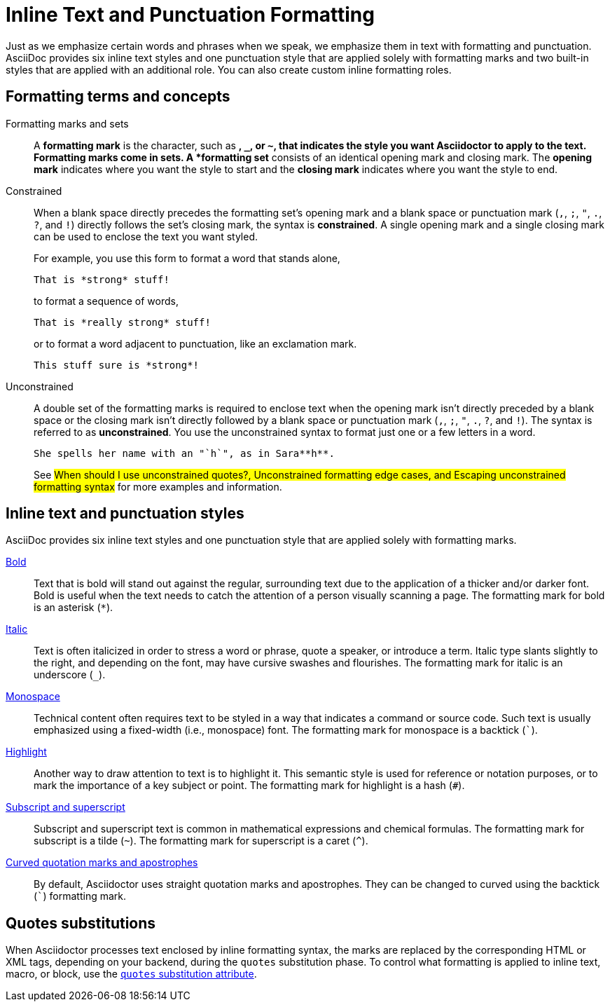 = Inline Text and Punctuation Formatting

Just as we emphasize certain words and phrases when we speak, we emphasize them in text with formatting and punctuation.
AsciiDoc provides six inline text styles and one punctuation style that are applied solely with formatting marks and two built-in styles that are applied with an additional role.
You can also create custom inline formatting roles.

== Formatting terms and concepts

Formatting marks and sets:: A *formatting mark* is the character, such as `*`, `_`, or `~`, that indicates the style you want Asciidoctor to apply to the text.
Formatting marks come in sets.
A *formatting set* consists of an identical opening mark and closing mark.
The *opening mark* indicates where you want the style to start and the *closing mark* indicates where you want the style to end.

Constrained:: When a blank space directly precedes the formatting set's opening mark and a blank space or punctuation mark (`,`, `;`, `"`, `.`, `?`, and `!`) directly follows the set's closing mark, the syntax is *constrained*.
A single opening mark and a single closing mark can be used to enclose the text you want styled.
+
--
For example, you use this form to format a word that stands alone,

[source]
----
That is *strong* stuff!
----

to format a sequence of words,

[source]
----
That is *really strong* stuff!
----

or to format a word adjacent to punctuation, like an exclamation mark.

[source]
----
This stuff sure is *strong*!
----
--

Unconstrained:: A double set of the formatting marks is required to enclose text when the opening mark isn't directly preceded by a blank space or the closing mark isn't directly followed by a blank space or punctuation mark (`,`, `;`, `"`, `.`, `?`, and `!`).
The syntax is referred to as *unconstrained*.
You use the unconstrained syntax to format just one or a few letters in a word.
+
--
[source]
----
She spells her name with an "`h`", as in Sara**h**.
----

See #When should I use unconstrained quotes?, Unconstrained formatting edge cases, and Escaping unconstrained formatting syntax# for more examples and information.
--

== Inline text and punctuation styles

AsciiDoc provides six inline text styles and one punctuation style that are applied solely with formatting marks.

xref:bold.adoc[Bold]::
Text that is bold will stand out against the regular, surrounding text due to the application of a thicker and/or darker font.
Bold is useful when the text needs to catch the attention of a person visually scanning a page.
The formatting mark for bold is an asterisk (`*`).

xref:italic.adoc[Italic]::
Text is often italicized in order to stress a word or phrase, quote a speaker, or introduce a term.
Italic type slants slightly to the right, and depending on the font, may have cursive swashes and flourishes.
The formatting mark for italic is an underscore (`+_+`).

xref:monospace.adoc[Monospace]::
Technical content often requires text to be styled in a way that indicates a command or source code.
Such text is usually emphasized using a fixed-width (i.e., monospace) font.
The formatting mark for monospace is a backtick (`++`++`).

xref:highlight.adoc[Highlight]::
Another way to draw attention to text is to highlight it.
This semantic style is used for reference or notation purposes, or to mark the importance of a key subject or point.
The formatting mark for highlight is a hash (`+#+`).

xref:subscript-and-superscript.adoc[Subscript and superscript]::
Subscript and superscript text is common in mathematical expressions and chemical formulas.
The formatting mark for subscript is a tilde (`{tilde}`).
The formatting mark for superscript is a caret (`{caret}`).

////
AsciiDoc also provides two built-in styles that are applied with an additional role.

Strike through::

Underline::
////

xref:quotation-marks-and-apostrophes.adoc[Curved quotation marks and apostrophes]::
By default, Asciidoctor uses straight quotation marks and apostrophes.
They can be changed to curved using the backtick (`++`++`) formatting mark.

== Quotes substitutions

When Asciidoctor processes text enclosed by inline formatting syntax, the marks are replaced by the corresponding HTML or XML tags, depending on your backend, during the `quotes` substitution phase.
To control what formatting is applied to inline text, macro, or block, use the xref:subs:quotes.adoc[`quotes` substitution attribute].

////
CAUTION: You may not always want these symbols to indicate text formatting.
In those cases, you'll need to use additional markup to xref:subs:prevent.adoc[escape the text formatting markup].
////
